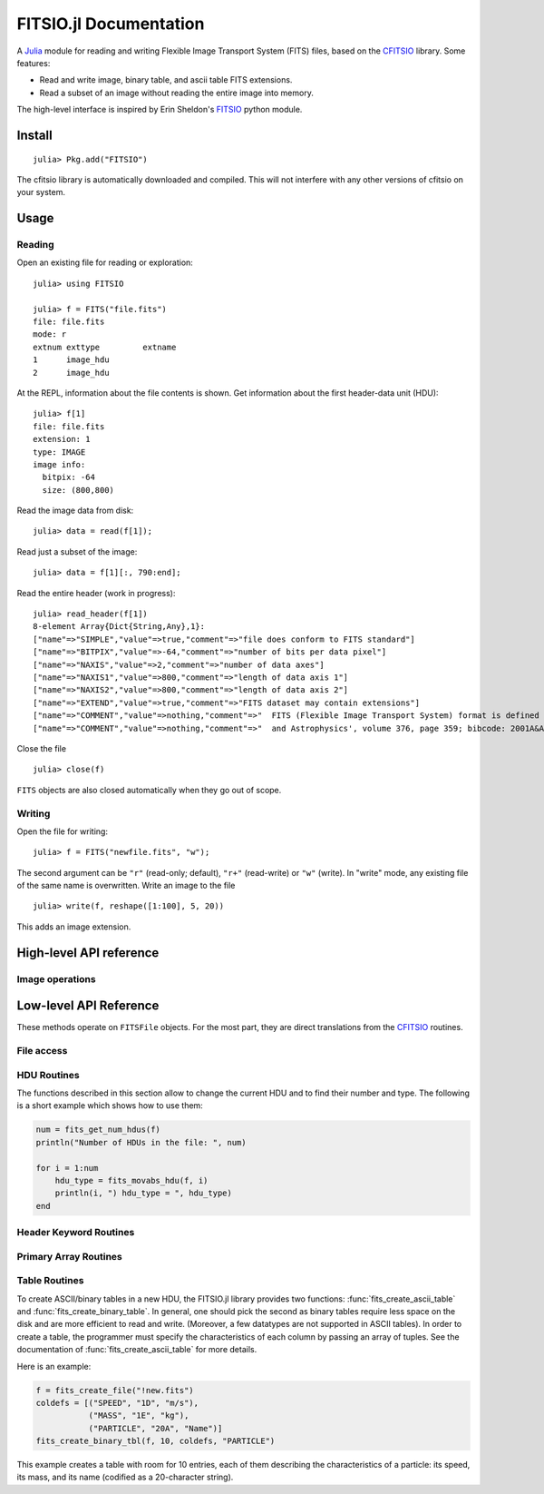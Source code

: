 =======================
FITSIO.jl Documentation
=======================



A Julia_ module for reading and writing Flexible Image Transport
System (FITS) files, based on the CFITSIO_ library. Some features:

* Read and write image, binary table, and ascii table FITS extensions.
* Read a subset of an image without reading the entire image into memory.

The high-level interface is inspired by Erin Sheldon's FITSIO_ python module.

.. _Julia: http://julialang.org
.. _CFITSIO: http://heasarc.gsfc.nasa.gov/fitsio/
.. _FITSIO: https://github.com/esheldon/fitsio

-------
Install
-------

::

    julia> Pkg.add("FITSIO")

The cfitsio library is automatically downloaded and compiled. This
will not interfere with any other versions of cfitsio on your system.

-----
Usage
-----

Reading
-------

Open an existing file for reading or exploration::

    julia> using FITSIO

    julia> f = FITS("file.fits")
    file: file.fits
    mode: r
    extnum exttype         extname
    1      image_hdu       
    2      image_hdu

At the REPL, information about the file contents is shown. Get
information about the first header-data unit (HDU)::

    julia> f[1]
    file: file.fits
    extension: 1
    type: IMAGE
    image info:
      bitpix: -64
      size: (800,800)

Read the image data from disk::

    julia> data = read(f[1]);

Read just a subset of the image::

    julia> data = f[1][:, 790:end];

Read the entire header (work in progress)::

    julia> read_header(f[1])
    8-element Array{Dict{String,Any},1}:
    ["name"=>"SIMPLE","value"=>true,"comment"=>"file does conform to FITS standard"]                                          
    ["name"=>"BITPIX","value"=>-64,"comment"=>"number of bits per data pixel"]                                                 
    ["name"=>"NAXIS","value"=>2,"comment"=>"number of data axes"]                                                             
    ["name"=>"NAXIS1","value"=>800,"comment"=>"length of data axis 1"]                                                          
    ["name"=>"NAXIS2","value"=>800,"comment"=>"length of data axis 2"]                                                         
    ["name"=>"EXTEND","value"=>true,"comment"=>"FITS dataset may contain extensions"]                                         
    ["name"=>"COMMENT","value"=>nothing,"comment"=>"  FITS (Flexible Image Transport System) format is defined in 'Astronomy"]
    ["name"=>"COMMENT","value"=>nothing,"comment"=>"  and Astrophysics', volume 376, page 359; bibcode: 2001A&A...376..359H"] 

Close the file ::

    julia> close(f)

``FITS`` objects are also closed automatically when they go out of scope.

Writing
-------

Open the file for writing::

    julia> f = FITS("newfile.fits", "w");

The second argument can be ``"r"`` (read-only; default), ``"r+"``
(read-write) or ``"w"`` (write). In "write" mode, any existing file of
the same name is overwritten. Write an image to the file ::

    julia> write(f, reshape([1:100], 5, 20))

This adds an image extension.

------------------------
High-level API reference
------------------------

.. function:: FITS(filename::String, mode::String="r")

   Open or create a FITS file. ``mode`` can be one of ``"r"``
   (read-only), ``"r+"`` (read-write) or ``"w"`` (write). In "write"
   mode, any existing file of the same name is overwritten.

.. function:: length(f::FITS)

   Return the number of HDUs in ``f``.

.. function:: getindex(f::FITS, extnum::Integer)

   Return the HDU at position ``extnum``, same as ``f[extnum]``.

Image operations
----------------

.. function:: read(hdu::ImageHDU)

   Read the entire image from disk.

-----------------------
Low-level API Reference
-----------------------

These methods operate on ``FITSFile`` objects. For the most part, they are
direct translations from the CFITSIO_ routines.

File access
-----------

.. function:: fits_create_file(filename::String)

   Create and open a new empty output ``FITSFile``.

.. function:: fits_clobber_file(filename::String)

   Like fits_create_file, but overwrites ``filename`` if it exists.

.. function:: fits_open_file(filename::String)

   Open an existing data file.

.. function:: fits_open_table(filename::String)

   Open an existing data file (like :func:`fits_open_file`) and move
   to the first HDU containing either an ASCII or a binary table.

.. function:: fits_open_image(filename::String)

   Open an existing data file (like :func:`fits_open_file`) and move
   to the first HDU containing an image.

.. function:: fits_open_data(filename::String)

   Open an existing data file (like :func:`fits_open_file`) and move
   to the first HDU containing either an image or a table.

.. function:: fits_close_file(f::FITSFile)

   Close a previously opened FITS file.

.. function:: fits_delete_file(f::FITSFile)

   Close an opened FITS file (like :func:`fits_close_file`) and
   removes it from the disk.

.. function:: fits_file_name(f::FITSFile)

   Return the name of the file associated with object `f`.

HDU Routines
------------

The functions described in this section allow to change the current
HDU and to find their number and type. The following is a short
example which shows how to use them:

.. code-block:: julia

  num = fits_get_num_hdus(f)
  println("Number of HDUs in the file: ", num)

  for i = 1:num
      hdu_type = fits_movabs_hdu(f, i)
      println(i, ") hdu_type = ", hdu_type)
  end


.. function:: fits_get_num_hdus(f::FITSFile)

   Return the number of HDUs in the file.

.. function:: fits_movabs_hdu(f::FITSFile, hduNum::Integer)

   Change the current HDU to the value specified by `hduNum`, and
   return a symbol describing the type of the HDU. Possible symbols
   are: ``:image_hdu``, ``:ascii_table``, or ``:binary_table``.

   The value of `hduNum` must range between 1 and
   the value returned by :func:`fits_get_num_hdus`.

.. function:: fits_movrel_hdu(f::FITSFile, hduNum::Integer)

   Change the current HDU by moving forward or backward by `hduNum`
   HDUs (positive means forward), and return the same as
   :func:`fits_movabs_hdu`.

.. function:: fits_movnam_hdu(f::FITSFile, extname::String, extver::Integer=0, hdu_type_int::Integer=-1)

   Change the current HDU by moving to the (first) HDU which has the
   specified extension type and EXTNAME and EXTVER keyword values (or
   HDUNAME and HDUVER keywords). If ``extver`` is 0 (the default) then
   the EXTVER keyword is ignored and the first HDU with a matching
   EXTNAME (or HDUNAME) keyword will be found. If ``hdu_type_int``
   is -1 (the default) only the extname and extver values will be used
   to locate the correct extension. If no matching HDU is found in the
   file, the current HDU will remain unchanged.


Header Keyword Routines
-----------------------

.. function:: fits_get_hdrspace(f::FITSFile) -> (keysexist, morekeys)

   Return the number of existing keywords (not counting the END keyword)
   and the amount of space currently available for more keywords.

.. function:: fits_read_keyword(f::FITSFile, keyname::String) -> (value, comment)

   Return the specified keyword.

.. function:: fits_read_record(f::FITSFile, keynum::Int) -> String

   Return the nth header record in the CHU. The first keyword in the header is at ``keynum = 1``.

.. function:: fits_read_keyn(f::FITSFile, keynum::Int) -> (name, value, comment)

   Return the nth header record in the CHU. The first keyword in the header is at ``keynum = 1``.

.. function:: fits_write_key(f::FITSFile, keyname::String, value, comment::String)

   Write a keyword of the appropriate data type into the CHU.

.. function:: fits_write_record(f::FITSFile, card::String)

   Write a user specified keyword record into the CHU.

.. function:: fits_delete_record(f::FITSFile, keynum::Int)

   Delete the keyword record at the specified index.

.. function:: fits_delete_key(f::FITSFile, keyname::String)

   Delete the keyword named ``keyname``.

.. function:: fits_hdr2str(f::FITSFile, nocomments::Bool=false)

   Return the header of the CHDU as a string. If ``nocomments`` is ``true``,
   comment cards are stripped from the output.

Primary Array Routines
----------------------

.. function:: fits_get_img_size(f::FITSFile)

   Get the dimensions of the image.

.. function:: fits_create_img(f::FITSFile, t::Type, naxes::Vector{Int})

   Create a new primary array or IMAGE extension with a specified data type and size.

.. function:: fits_write_pix(f::FITSFile, fpixel::Vector{Int}, nelements::Int, data::Array)

   Write pixels from `data` into the FITS file.

.. function:: fits_read_pix(f::FITSFile, fpixel::Vector{Int}, nelements::Int, data::Array)

   Read pixels from the FITS file into ``data``.


Table Routines
--------------

To create ASCII/binary tables in a new HDU, the FITSIO.jl library
provides two functions: :func:`fits_create_ascii_table` and
:func:`fits_create_binary_table`. In general, one should pick the
second as binary tables require less space on the disk and are more
efficient to read and write. (Moreover, a few datatypes are not
supported in ASCII tables). In order to create a table, the programmer
must specify the characteristics of each column by passing an array of
tuples. See the documentation of :func:`fits_create_ascii_table` for
more details.

Here is an example:

.. code-block:: julia

   f = fits_create_file("!new.fits")
   coldefs = [("SPEED", "1D", "m/s"),
              ("MASS", "1E", "kg"),
              ("PARTICLE", "20A", "Name")]
   fits_create_binary_tbl(f, 10, coldefs, "PARTICLE")
  

This example creates a table with room for 10 entries, each of them
describing the characteristics of a particle: its speed, its mass, and
its name (codified as a 20-character string).

.. function:: fits_create_ascii_table(f::FITSFile, numrows::Integer, coldefs::Array{ColumnDef}, extname::String)

   Append a new HDU containing an ASCII table. The table will have
   `numrows` rows (this parameter can be set to zero), each
   initialized with the default value. The columns are specified by
   the `coldefs` variable, which is an array of tuples. Each tuple
   must have three string fields:

   1. The name of the column.
   2. The data type and the repetition count. It must be a string made
      by a number (the repetition count) followed by a letter
      specifying the type (in the example above, ``D`` stands for
      `Float64`, ``E`` stands for Float32, ``A`` stands for ``Char``).
      Refer to the CFITSIO documentation for more information about
      the syntax of this parameter.
   3. The measure unit of this field. This is used only as a comment.

   The value of `extname` sets the "extended name" of the
   table, i.e., a string that in some situations can be used to refer
   to the HDU itself.

   Note that, unlike for binary tables, CFITSIO puts some limitations
   to the types that can be used in an ASCII table column. Refer to
   the CFITSIO manual for further information.

   See also :func:`fits_create_binary_table` for a similar function
   which creates binary tables.

.. function:: fits_create_binary_table(f::FITSFile, numrows::Integer, coldefs::Array{ColumnDef}, extname::String)

   Append a new HDU containing a binary table. The meaning of the
   parameters is the same as in a call to
   :func:`fits_create_ascii_table`.

.. function:: fits_get_col_repeat(f::FITSFile, colnum::Integer)

   Provided that the current HDU contains either an ASCII or binary
   table, this function returns a tuple containing two elements:

   1. the repetition count for the column at position `colnum`
      (starting from 1), and
   2. the optimal number of characters needed to print the value of
      any field contained in this column.

.. function:: fits_insert_rows(f::FITSFile, firstrow::integer, nrows::Integer)

   Insert a number of rows equal to `nrows` after the row number
   `firstrow`. The elements in each row are initialized to their
   default value: you can modify them later using
   :func:`fits_write_col`.

   Since the first row is at position 1, in order to insert rows
   *before* the first one `firstrow` must be equal to zero.

   See also :func:`fits_delete_rows`.

.. function:: fits_delete_rows(f::FITSFile, firstrow::integer, nrows::Integer)

   Delete `nrows` rows, starting from the one at position `firstrow`
   (the first row has index 1).

   See also :func:`fits_insert_rows`.


.. function:: fits_read_col{T}(f::FITSFile, ::Type{T}, colnum::Int, firstrow::Int64, firstelem::Int64, data::Array{T})

   Read data from one column of an ASCII/binary table and convert the
   data into the specified type `T`. The column number is specified by
   *colnum* (the first column has ``colnum=1``). The elements to be
   read start from the row number `firstrow`; in case each cell
   contains more than one element (i.e., the "repetition count" of the
   field is greater than one), `firstelem` allows to specify which is
   the first element to be read. The overall number of elements is
   specified by the length of the array `data`, which at the end of
   the call will be filled with the elements read from the column.

.. function:: fits_write_col{T}(f::FITSFile, ::Type{T}, colnum::Int, firstrow::Int64, firstelem::Int64, data::Array{T})

   Write some data in one column of a ASCII/binary table. The column
   number is specified by *colnum* (the first column has
   ``colnum=1``). The first element is written at the position
   `firstelem` within the row number `firstrow` (both the indexes
   start from one).

   If there is no room for the elements, new rows will be created. (It
   is therefore useless to call :func:`fits_insert_rows` if you only
   need to *append* elements to the end of a table.)
